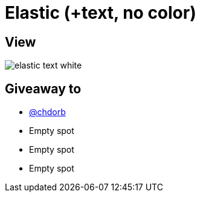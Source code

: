 = Elastic (+text, no color)

== View

image::elastic-text-white.jpg[]

== Giveaway to

* link:https://github.com/chdorb[@chdorb]
* Empty spot
* Empty spot
* Empty spot
